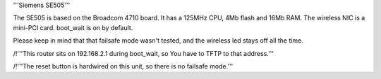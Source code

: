 '''Siemens SE505'''

The SE505 is based on the Broadcom 4710 board. It has a 125MHz CPU, 4Mb flash and 16Mb RAM.
The wireless NIC is a mini-PCI card. boot_wait is on by default.

Please keep in mind that that failsafe mode wasn't tested, and the wireless led stays off all the time.


/!\ '''This router sits on 192.168.2.1 during boot_wait, so You have to TFTP to that address.'''

/!\ '''The reset button is hardwired on this unit, so there is no failsafe mode.'''
